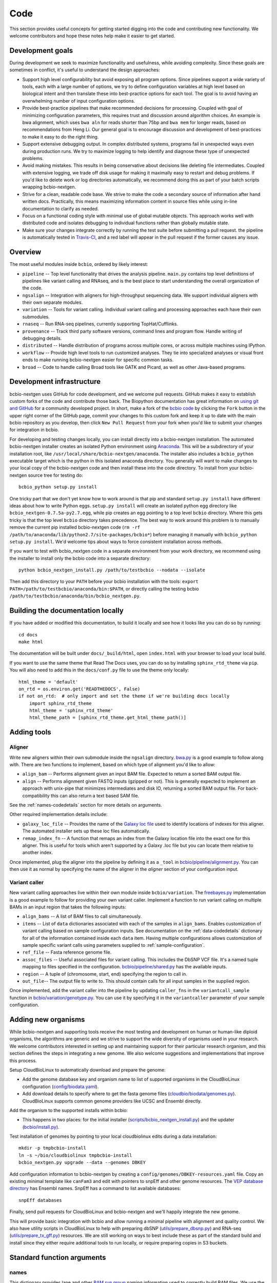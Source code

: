 Code
----
This section provides useful concepts for getting started digging into
the code and contributing new functionality. We welcome contributors
and hope these notes help make it easier to get started.

Development goals
=================

During development we seek to maximize functionality and usefulness,
while avoiding complexity. Since these goals are sometimes in
conflict, it's useful to understand the design approaches:

- Support high level configurability but avoid exposing all program
  options. Since pipelines support a wide variety of tools, each with
  a large number of options, we try to define configuration variables
  at high level based on biological intent and then translate these
  into best-practice options for each tool. The goal is to avoid
  having an overwhelming number of input configuration options.

- Provide best-practice pipelines that make recommended decisions for
  processing. Coupled with goal of minimizing configuration
  parameters, this requires trust and discussion around algorithm
  choices. An example is bwa alignment, which uses ``bwa aln`` for
  reads shorter than 75bp and ``bwa mem`` for longer reads, based on
  recommendations from Heng Li. Our general goal is to encourage
  discussion and development of best-practices to make it easy to do
  the right thing.

- Support extensive debugging output. In complex distributed systems,
  programs fail in unexpected ways even during production runs. We try
  to maximize logging to help identify and diagnose these type of
  unexpected problems.

- Avoid making mistakes. This results in being conservative about
  decisions like deleting file intermediates. Coupled with extensive
  logging, we trade off disk usage for making it maximally
  easy to restart and debug problems. If you'd like to delete work or
  log directories automatically, we recommend doing this as part of
  your batch scripts wrapping bcbio-nextgen.

- Strive for a clean, readable code base. We strive to make the code a
  secondary source of information after hand written docs.
  Practically, this means maximizing information content in source
  files while using in-line documentation to clarify as needed.

- Focus on a functional coding style with minimal use of global
  mutable objects. This approach works well with distributed code and
  isolates debugging to individual functions rather than globally
  mutable state.

- Make sure your changes integrate correctly by running the test suite before
  submitting a pull request. the pipeline is automatically tested in
  `Travis-CI`_, and a red label will appear in the pull request if the former
  causes any issue.

Overview
========

The most useful modules inside ``bcbio``, ordered by likely interest:

- ``pipeline`` -- Top level functionality that drives the analysis
  pipeline. ``main.py`` contains top level definitions of pipelines
  like variant calling and RNAseq, and is the best place to start
  understanding the overall organization of the code.
- ``ngsalign`` -- Integration with aligners for high-throughput
  sequencing data. We support individual aligners with their own
  separate modules.
- ``variation`` -- Tools for variant calling. Individual variant
  calling and processing approaches each have their own submodules.
- ``rnaseq`` -- Run RNA-seq pipelines, currently supporting TopHat/Cufflinks.
- ``provenance`` -- Track third party software versions, command lines
  and program flow. Handle writing of debugging details.
- ``distributed`` -- Handle distribution of programs across multiple
  cores, or across multiple machines using IPython.
- ``workflow`` -- Provide high level tools to run customized analyses.
  They tie into specialized analyses or visual front ends to make
  running bcbio-nextgen easier for specific common tasks.
- ``broad`` -- Code to handle calling Broad tools like GATK and
  Picard, as well as other Java-based programs.

.. _code-devel-infrastructure:

Development infrastructure
==========================

bcbio-nextgen uses GitHub for code development, and we welcome
pull requests. GitHub makes it easy to establish custom forks of the
code and contribute those back. The Biopython documentation has great
information on `using git and GitHub`_ for a community developed
project. In short, make a fork of the `bcbio code
<https://github.com/chapmanb/bcbio-nextgen>`_ by clicking the ``Fork`` button in
the upper right corner of the GitHub page, commit your changes to this custom
fork and keep it up to date with the main bcbio repository as you develop, then
click ``New Pull Request`` from your fork when you'd like to submit your changes
for integration in bcbio.

For developing and testing changes locally, you can install directly into a
bcbio-nextgen installation. The automated bcbio-nextgen
installer creates an isolated Python environment using `Anaconda`_. This will be
a subdirectory of your installation root, like
``/usr/local/share/bcbio-nextgen/anaconda``. The installer also includes a
``bcbio_python`` executable target which is the python in this isolated anaconda
directory. You generally will want to make changes to your local copy of the
bcbio-nextgen code and then install these into the code directory.
To install from your bcbio-nextgen source tree for testing do::

    bcbio_python setup.py install

One tricky part that we don't yet know how to work around is that pip and
standard ``setup.py install`` have different ideas about how to write Python
eggs. ``setup.py install`` will create an isolated python egg directory like
``bcbio_nextgen-0.7.5a-py2.7.egg``, while pip creates an egg pointing to a top
level ``bcbio`` directory. Where this gets tricky is that the top level
``bcbio`` directory takes precedence. The best way to work around this problem
is to manually remove the current pip installed bcbio-nextgen code (``rm -rf
/path/to/anaconda/lib/python2.7/site-packages/bcbio*``) before managing it
manually with ``bcbio_python setup.py install``. We'd welcome tips about ways to
force consistent installation across methods.

If you want to test with bcbio_nextgen code in a separate environment from your
work directory, we recommend using the installer to install only
the bcbio code into a separate directory::

    python bcbio_nextgen_install.py /path/to/testbcbio --nodata --isolate

Then add this directory to your ``PATH`` before your bcbio installation with the
tools: ``export PATH=/path/to/testbcbio/anaconda/bin:$PATH``, or directly
calling the testing bcbio ``/path/to/testbcbio/anaconda/bin/bcbio_nextgen.py``.

.. _using git and GitHub: http://biopython.org/wiki/GitUsage
.. _Anaconda: http://docs.continuum.io/anaconda/index.html

Building the documentation locally
==================================

If you have added or modified this documentation, to build it locally and see
how it looks like you can do so by running::

    cd docs
    make html

The documentation will be built under ``docs/_build/html``, open ``index.html`` with your browser to
load your local build.

If you want to use the same theme that Read The Docs uses, you can do so by installing ``sphinx_rtd_theme`` via
``pip``. You will also need to add this in the ``docs/conf.py`` file to use the theme only locally::

  html_theme = 'default'
  on_rtd = os.environ.get('READTHEDOCS', False)
  if not on_rtd:  # only import and set the theme if we're building docs locally
      import sphinx_rtd_theme
      html_theme = 'sphinx_rtd_theme'
      html_theme_path = [sphinx_rtd_theme.get_html_theme_path()]

Adding tools
============

Aligner
~~~~~~~
Write new aligners within their own submodule inside the ``ngsalign``
directory. `bwa.py`_ is a good example to follow along with. There are
two functions to implement, based on which type of alignment you'd
like to allow:

- ``align_bam`` -- Performs alignment given an input BAM file.
  Expected to return a sorted BAM output file.

- ``align`` -- Performs alignment given FASTQ inputs (gzipped or not). This is
  generally expected to implement an approach with unix-pipe that minimizes
  intermediates and disk IO, returning a sorted BAM output file. For
  back-compatibility this can also return a text based SAM file.

See the :ref:`names-codedetails` section for more details on arguments.

Other required implementation details include:

- ``galaxy_loc_file`` -- Provides the name of the `Galaxy loc file`_
  used to identify locations of indexes for this aligner. The
  automated installer sets up these loc files automatically.

- ``remap_index_fn`` -- A function that remaps an index from the
  Galaxy location file into the exact one for this aligner. This is
  useful for tools which aren't supported by a Galaxy .loc file but
  you can locate them relative to another index.

.. _bwa.py: https://github.com/chapmanb/bcbio-nextgen/blob/master/bcbio/ngsalign/bwa.py
.. _Galaxy loc file: http://wiki.galaxyproject.org/Admin/Data%20Integration

Once implemented, plug the aligner into the pipeline by defining it as
a ``_tool`` in `bcbio/pipeline/alignment.py`_. You can then use it as
normal by specifying the name of the aligner in the `aligner` section
of your configuration input.

.. _bcbio/pipeline/alignment.py: https://github.com/chapmanb/bcbio-nextgen/blob/master/bcbio/pipeline/alignment.py

Variant caller
~~~~~~~~~~~~~~

New variant calling approaches live within their own module inside
``bcbio/variation``. The `freebayes.py`_ implementation is a good
example to follow for providing your own variant caller. Implement a
function to run variant calling on multiple BAMs in an input region
that takes the following inputs:

- ``align_bams`` -- A list of BAM files to call simultaneously.
- ``items`` -- List of ``data`` dictionaries associated with each of the
  samples in ``align_bams``. Enables customization of variant calling
  based on sample configuration inputs. See documentation on the
  :ref:`data-codedetails` dictionary for all of the information
  contained inside each ``data`` item. Having multiple
  configurations allows customization of sample specific variant calls
  using parameters supplied to :ref:`sample-configuration`.
- ``ref_file`` -- Fasta reference genome file.
- ``assoc_files`` -- Useful associated files for variant calling. This
  includes the DbSNP VCF file. It's a named tuple mapping to files
  specified in the configuration. `bcbio/pipeline/shared.py`_ has the
  available inputs.
- ``region`` -- A tuple of (chromosome, start, end) specifying the
  region to call in.
- ``out_file``-- The output file to write to. This should contain calls
  for all input samples in the supplied region.

Once implemented, add the variant caller into the pipeline by updating
``caller_fns`` in the ``variantcall_sample`` function in
`bcbio/variation/genotype.py`_. You can use it by specifying it in the
``variantcaller`` parameter of your sample configuration.

.. _freebayes.py: https://github.com/chapmanb/bcbio-nextgen/blob/master/bcbio/variation/freebayes.py
.. _bcbio/variation/genotype.py: https://github.com/chapmanb/bcbio-nextgen/blob/master/bcbio/variation/genotype.py#L548
.. _bcbio/pipeline/shared.py: https://github.com/chapmanb/bcbio-nextgen/blob/master/bcbio/pipeline/shared.py#L176

Adding new organisms
====================

While bcbio-nextgen and supporting tools receive the most testing and
development on human or human-like diploid organisms, the algorithms are generic
and we strive to support the wide diversity of organisms used in your
research. We welcome contributors interested in setting up and maintaining
support for their particular research organism, and this section defines the
steps in integrating a new genome. We also welcome suggestions and
implementations that improve this process.

Setup CloudBioLinux to automatically download and prepare the genome:

- Add the genome database key and organism name to list of supported organisms in
  the CloudBioLinux configuration (`config/biodata.yaml`_).
- Add download details to specify where to get the fasta genome files
  (`cloudbio/biodata/genomes.py`_). CloudBioLinux supports common genome
  providers like UCSC and Ensembl directly.

Add the organism to the supported installs within bcbio:

- This happens in two places: for the initial installer
  (`scripts/bcbio_nextgen_install.py`_) and the updater (`bcbio/install.py`_).

Test installation of genomes by pointing to your local cloudbiolinux edits
during a data installation::

  mkdir -p tmpbcbio-install
  ln -s ~/bio/cloudbiolinux tmpbcbio-install
  bcbio_nextgen.py upgrade --data --genomes DBKEY

Add configuration information to bcbio-nextgen by creating a
``config/genomes/DBKEY-resources.yaml`` file. Copy an existing minimal
template like ``canFam3`` and edit with pointers to snpEff and other genome
resources. The `VEP database directory <ftp://ftp.ensembl.org/pub/current_variation/VEP/>`_
has Ensembl names. SnpEff has a command to list available databases::

    snpEff databases

Finally, send pull requests for CloudBioLinux and bcbio-nextgen and we'll
happily integrate the new genome.

This will provide basic integration with bcbio and allow running a minimal
pipeline with alignment and quality control. We also have utility scripts in
CloudBioLinux to help with preparing dbSNP (`utils/prepare_dbsnp.py`_)
and RNA-seq (`utils/prepare_tx_gff.py`_) resources. We are still working on ways
to best include these as part of the standard build and install since they
either require additional tools to run locally, or require preparing copies in
S3 buckets.

.. _config/biodata.yaml: https://github.com/chapmanb/cloudbiolinux/blob/master/config/biodata.yaml
.. _cloudbio/biodata/genomes.py: https://github.com/chapmanb/cloudbiolinux/blob/7a2161a415d3dcd76f41095cd8f16bec84d4b1f3/cloudbio/biodata/genomes.py#L267
.. _scripts/bcbio_nextgen_install.py: https://github.com/chapmanb/bcbio-nextgen/blob/8c93fe2dc4d2966e106a4b3edf5aa23550703481/scripts/bcbio_nextgen_install.py#L236
.. _bcbio/install.py: https://github.com/chapmanb/bcbio-nextgen/blob/8c93fe2dc4d2966e106a4b3edf5aa23550703481/bcbio/install.py#L523
.. _utils/prepare_dbsnp.py: https://github.com/chapmanb/cloudbiolinux/blob/master/utils/prepare_dbsnp.py
.. _utils/prepare_tx_gff.py: https://github.com/chapmanb/cloudbiolinux/blob/master/utils/prepare_tx_gff.py

Standard function arguments
===========================

.. _names-codedetails:

names
~~~~~
This dictionary provides lane and other `BAM run group`_ naming
information used to correctly build BAM files. We use the ``rg``
attribute as the ID within a BAM file::

    {'lane': '7_100326_FC6107FAAXX',
     'pl': 'illumina',
     'pu': '7_100326_FC6107FAAXX',
     'rg': '7',
     'sample': 'Test1'}

.. _BAM run group: http://samtools.sourceforge.net/SAM1.pdf

.. _data-codedetails:

data
~~~~

The `data` dictionary is a large dictionary representing processing,
configuration and files associated with a sample. The standard
work flow is to pass this dictionary between functions, updating with
associated files from the additional processing. Populating this
dictionary only with standard types allows serialization to JSON for
distributed processing.

The dictionary is dynamic throughout the workflow depending on the
step, but some of the most useful key/values available throughout are:

- ``config`` -- Input configuration variables about how to process in
  the ``algorithm`` section and locations of programs in the ``resources``
  section.
- ``dirs`` -- Useful directories for building output files or retrieving
  inputs.
- ``metadata`` -- Top level metadata associated with a sample, specified
  in the initial configuration.
- ``genome_resources`` -- Naming aliases and associated files
  associated with the current genome build. Retrieved from organism
  specific configuration files (``buildname-resources.yaml``) this
  specifies the location of supplemental organism specific files like
  support files for variation and RNA-seq analysis.

It also contains information the genome build, sample name and
reference genome file throughout. Here's an example of these inputs::

    {'config': {'algorithm': {'aligner': 'bwa',
                              'callable_regions': 'analysis_blocks.bed',
                              'coverage_depth': 'low',
                              'coverage_interval': 'regional',
                              'mark_duplicates': 'samtools',
                              'nomap_split_size': 50,
                              'nomap_split_targets': 20,
                              'num_cores': 1,
                              'platform': 'illumina',
                              'quality_format': 'Standard',
                              'realign': 'gkno',
                              'recalibrate': 'gatk',
                              'save_diskspace': True,
                              'upload_fastq': False,
                              'validate': '../reference_material/7_100326_FC6107FAAXX-grade.vcf',
                              'variant_regions': '../data/automated/variant_regions-bam.bed',
                              'variantcaller': 'freebayes'},
                'resources': {'bcbio_variation': {'dir': '/usr/share/java/bcbio_variation'},
                              'bowtie': {'cores': None},
                              'bwa': {'cores': 4},
                              'cortex': {'dir': '~/install/CORTEX_release_v1.0.5.14'},
                              'cram': {'dir': '/usr/share/java/cram'},
                              'gatk': {'cores': 2,
                                       'dir': '/usr/share/java/gatk',
                                       'jvm_opts': ['-Xms750m', '-Xmx2000m'],
                                       'version': '2.4-9-g532efad'},
                              'gemini': {'cores': 4},
                              'novoalign': {'cores': 4,
                                            'memory': '4G',
                                            'options': ['-o', 'FullNW']},
                              'picard': {'cores': 1,
                                         'dir': '/usr/share/java/picard'},
                              'snpEff': {'dir': '/usr/share/java/snpeff',
                                         'jvm_opts': ['-Xms750m', '-Xmx3g']},
                              'stampy': {'dir': '~/install/stampy-1.0.18'},
                              'tophat': {'cores': None},
                              'varscan': {'dir': '/usr/share/java/varscan'},
                              'vcftools': {'dir': '~/install/vcftools_0.1.9'}}},
    'genome_resources': {'aliases': {'ensembl': 'human',
                                      'human': True,
                                      'snpeff': 'hg19'},
                          'rnaseq': {'transcripts': '/path/to/rnaseq/ref-transcripts.gtf',
                                     'transcripts_mask': '/path/to/rnaseq/ref-transcripts-mask.gtf'},
                          'variation': {'dbsnp': '/path/to/variation/dbsnp_132.vcf',
                                        'train_1000g_omni': '/path/to/variation/1000G_omni2.5.vcf',
                                        'train_hapmap': '/path/to/hg19/variation/hapmap_3.3.vcf',
                                        'train_indels': '/path/to/variation/Mills_Devine_2hit.indels.vcf'},
                          'version': 1},
     'dirs': {'fastq': 'input fastq directory',
                  'galaxy': 'directory with galaxy loc and other files',
                  'work': 'base work directory'},
     'metadata': {'batch': 'TestBatch1'},
     'genome_build': 'hg19',
     'name': ('', 'Test1'),
     'sam_ref': '/path/to/hg19.fa'}

Processing also injects other useful key/value pairs. Here's an example of
additional information supplied during a variant calling workflow::

    {'prep_recal': 'Test1/7_100326_FC6107FAAXX-sort.grp',
     'summary': {'metrics': [('Reference organism', 'hg19', ''),
                             ('Total', '39,172', '76bp paired'),
                             ('Aligned', '39,161', '(100.0\\%)'),
                             ('Pairs aligned', '39,150', '(99.9\\%)'),
                             ('Pair duplicates', '0', '(0.0\\%)'),
                             ('Insert size', '152.2', '+/- 31.4')],
                 'pdf': '7_100326_FC6107FAAXX-sort-prep-summary.pdf',
                 'project': 'project-summary.yaml'},
     'validate': {'concordant': 'Test1-ref-eval-concordance.vcf',
                  'discordant': 'Test1-eval-ref-discordance-annotate.vcf',
                  'grading': 'validate-grading.yaml',
                  'summary': 'validate-summary.csv'},
     'variants': [{'population': {'db': 'gemini/TestBatch1-freebayes.db',
                                  'vcf': None},
                   'validate': None,
                   'variantcaller': 'freebayes',
                   'vrn_file': '7_100326_FC6107FAAXX-sort-variants-gatkann-filter-effects.vcf'}],
     'vrn_file': '7_100326_FC6107FAAXX-sort-variants-gatkann-filter-effects.vcf',
     'work_bam': '7_100326_FC6107FAAXX-sort-prep.bam'}

Parallelization framework
=========================

bcbio-nextgen supports parallel runs on local machines using multiple cores and
distributed on a cluster using IPython using a general framework.

The first parallelization step starts up a set of resources for processing. On a
cluster this spawns a IPython parallel controller and set of engines for
processing. The `prun (parallel run)`_ ``start`` function is the entry point to
spawning the cluster and the main argument is a ``parallel`` dictionary which
contains arguments to the engine processing command. Here is an example input
from an IPython parallel run::

    {'cores': 12,
     'type': 'ipython'
     'progs': ['aligner', 'gatk'],
     'ensure_mem': {'star': 30, 'tophat': 8, 'tophat2': 8},
     'module': 'bcbio.distributed',
     'queue': 'batch',
     'scheduler': 'torque',
     'resources': [],
     'retries': 0,
     'tag': '',
     'timeout': 15}

The ``cores`` and ``type`` arguments must be present, identifying the total
cores to use and type of processing, respectively. Following that are arguments
to help identify the resources to use. ``progs`` specifies the programs used,
here the aligner, which bcbio looks up from the input sample file, and
gatk. ``ensure_mem`` is an optional argument that specifies minimum memory
requirements to programs if used in the workflow. The remaining
arguments are all specific to IPython to help it spin up engines on the
appropriate computing cluster.

A shared component of all processing runs is the identification of used programs
from the ``progs`` argument. The run creation process looks up required memory
and CPU resources for each program from the :ref:`config-resources` section of
your ``bcbio_system.yaml`` file. It combines these resources into required
memory and cores using the logic described in the :ref:`memory-management`
section of the parallel documentation. Passing these requirements to the cluster
creation process ensures the available machines match program requirements.

bcbio-nextgen's `pipeline.main`_ code contains examples of starting and using
set of available processing engines. This example starts up machines that use
samtools, gatk and cufflinks then runs an RNA-seq expression analysis::

    with prun.start(_wprogs(parallel, ["samtools", "gatk", "cufflinks"]),
                    samples, config, dirs, "rnaseqcount") as run_parallel:
        samples = rnaseq.estimate_expression(samples, run_parallel)

The pipelines often reuse a single set of machines for multiple distributed
functions to avoid the overhead of starting up and tearing down machines and
clusters.

The ``run_parallel`` function returned from the ``prun.start`` function enables
running on jobs in the parallel on the created machines. The `ipython wrapper`_
code contains examples of implementing this. It is a simple function that takes
two arguments, the name of the function to run and a set of multiple arguments
to pass to that function::

    def run(fn_name, items):

The ``items`` arguments need to be strings, lists and dictionaries to allow
serialization to JSON format. The internals of the run function take care of
running all of the code in parallel and returning the results back to the caller
function.

In this setup, the main processing code is fully independent from the parallel
method used so running on a single multicore machine or in parallel on a cluster
return identical results and require no changes to the logical code defining the
pipeline.

During re-runs, we avoid the expense of spinning up processing clusters for
completed tasks using simple checkpoint files in the ``checkpoints_parallel``
directory. The ``prun.start`` wrapper writes these on completion of processing
for a group of tasks with the same parallel architecture, and on subsequent runs
will go through these on the local machine instead of parallelizing. The
processing code supports these quick re-runs by checking for and avoiding
re-running of tasks when it finds output files.

Plugging new parallelization approaches into this framework involves writing
interface code that handles the two steps. First, create a cluster of ready to
run machines given the ``parallel`` function with expected core and memory
utilization:

- ``num_jobs`` -- Total number of machines to start.
- ``cores_per_job`` -- Number of cores available on each machine.
- ``mem`` -- Expected memory needed for each machine. Divide by ``cores_per_job`` to
  get the memory usage per core on a machine.

Second, implement a ``run_parallel`` function that handles using these resources
to distribute jobs and return results. The `multicore wrapper`_ and
`ipython wrapper`_ are useful starting points for understanding the current
implementations.

.. _prun (parallel run): https://github.com/chapmanb/bcbio-nextgen/blob/master/bcbio/distributed/prun.py
.. _pipeline.main: https://github.com/chapmanb/bcbio-nextgen/blob/master/bcbio/pipeline/main.py
.. _ipython wrapper: https://github.com/chapmanb/bcbio-nextgen/blob/master/bcbio/distributed/ipython.py
.. _multicore wrapper: https://github.com/chapmanb/bcbio-nextgen/blob/master/bcbio/distributed/multi.py
.. _Travis-CI: https://travis-ci.org/chapmanb/bcbio-nextgen
